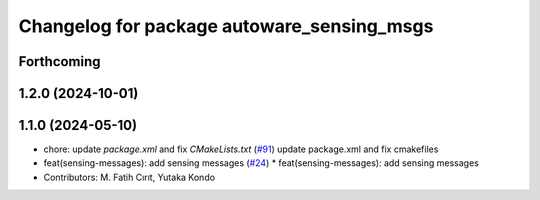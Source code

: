 ^^^^^^^^^^^^^^^^^^^^^^^^^^^^^^^^^^^^^^^^^^^
Changelog for package autoware_sensing_msgs
^^^^^^^^^^^^^^^^^^^^^^^^^^^^^^^^^^^^^^^^^^^

Forthcoming
-----------

1.2.0 (2024-10-01)
------------------

1.1.0 (2024-05-10)
------------------
* chore: update `package.xml` and fix `CMakeLists.txt` (`#91 <https://github.com/youtalk/autoware_msgs/issues/91>`_)
  update package.xml and fix cmakefiles
* feat(sensing-messages): add sensing messages (`#24 <https://github.com/youtalk/autoware_msgs/issues/24>`_)
  * feat(sensing-messages): add sensing messages
* Contributors: M. Fatih Cırıt, Yutaka Kondo
